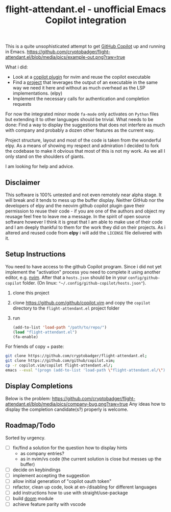 #+TITLE: flight-attendant.el - unofficial Emacs Copilot integration

This is a quite unsophisticated attempt to get [[https://copilot.github.com/][GitHub Copilot]] up and running in Emacs.
  [[https://github.com/cryptobadger/flight-attendant.el/blob/media/pics/example-out.png?raw=true]]

What i did:

- Look at a [[https://github.com/github/copilot.vim][copilot plugin]] for nvim and reuse the copilot executable
- Find a [[https://github.com/jorgenschaefer/elpy][project]] that leverages the output of an executable in the same way we need it here and without as much overhead as the LSP implementations. (elpy)
- Implement the necessary calls for authentication and completion requests

For now the integrated minor mode ~fa-mode~ only activates on ~Python~ files but extending it to other languages should be trivial.
What needs to be done:
Find a way to display the suggestions that does not interfere as much with company and probably a dozen other features as the current way.

Project structure, layout and most of the code is taken from the wonderful elpy. As a means of showing my respect and admiration I decided to fork the codebase to make it obvious that most of this is not my work. As we all I only stand on the shoulders of giants.

I am looking for help and advice.

** Disclaimer
This software is 100% untested and not even remotely near alpha stage. It will break and it tends to mess up the buffer display. Neither GitHub nor the developers of elpy and the neovim github copilot plugin gave their permission to reuse their code - if you are one of the authors and object my reusage feel free to leave me a message. In the spirit of open source software however I think it is great that I am able to make use of their code and I am deeply thankful to them for the work they did on their projects. As i altered and reused code from *elpy* i will add the ~LICENSE~ file delivered with it.

** Setup Instructions
You need to have access to the github Copilot program. Since i did not yet implement the "activation" process you need to complete it using another editor, e.g. [[https://github.com/neovim/neovim][nvim]]. After that a ~hosts.json~ should be in your ~config/github-copilot~ folder. (On linux: ~"~/.config/github-copilot/hosts.json"~).
1. clone this project
2. clone https://github.com/github/copilot.vim and copy the ~copilot~ directory to the ~flight-attendant.el~ project folder
3. run
   #+begin_src emacs-lisp
(add-to-list 'load-path "/path/to/repo/")
(load "flight-attendant.el")
(fa-enable)
   #+end_src
For friends of copy + paste:
   #+begin_src bash
git clone https://github.com/cryptobadger/flight-attendant.el;
git clone https://github.com/github/copilot.vim;
cp -r copilot.vim/copilot flight-attendant.el/;
emacs --eval "(progn (add-to-list 'load-path \"flight-attendant.el/\") (load \"flight-attendant.el\") (fa-enable))"
   #+end_src
** Display Completions
Below is the problem:
  [[https://github.com/cryptobadger/flight-attendant.el/blob/media/pics/company-bug.png?raw=true]]
Any ideas how to display the completion candidate(s?) properly is welcome.
** Roadmap/Todo
Sorted by urgency.
- [ ] fix/find a solution for the question how to display hints
  - as company entries?
  - as in nvim/vs code (the current solution is close but messes up the buffer)
- [ ] decide on keybindings
- [ ] implement accepting the suggestion
- [ ] allow initial generation of "copilot oauth token"
- [ ] refactor, clean up code, look at en-/disabling for different languages
- [ ] add instructions how to use with straight/use-package
- [ ] build [[https://github.com/hlissner/doom-emacs][doom]] module
- [ ] achieve feature parity with vscode
